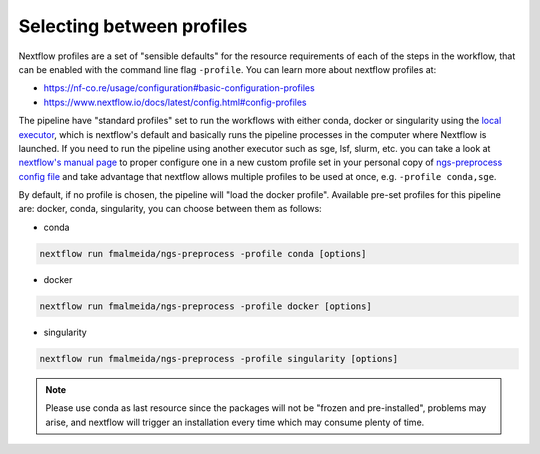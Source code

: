 .. _profiles:

Selecting between profiles
**************************

Nextflow profiles are a set of "sensible defaults" for the resource requirements of each of the steps in the workflow, that can be enabled with the command line flag ``-profile``. You can learn more about nextflow profiles at:

+ https://nf-co.re/usage/configuration#basic-configuration-profiles
+ https://www.nextflow.io/docs/latest/config.html#config-profiles

The pipeline have "standard profiles" set to run the workflows with either conda, docker or singularity using the `local executor <https://www.nextflow.io/docs/latest/executor.html>`_, which is nextflow's default and basically runs the pipeline processes in the computer where Nextflow is launched. If you need to run the pipeline using another executor such as sge, lsf, slurm, etc. you can take a look at `nextflow's manual page <https://www.nextflow.io/docs/latest/executor.html>`_ to proper configure one in a new custom profile set in your personal copy of `ngs-preprocess config file <https://github.com/fmalmeida/ngs-preprocess/blob/master/nextflow.config>`_ and take advantage that nextflow allows multiple profiles to be used at once, e.g. ``-profile conda,sge``.

By default, if no profile is chosen, the pipeline will "load the docker profile". Available pre-set profiles for this pipeline are: docker, conda, singularity, you can choose between them as follows:

* conda

.. code-block:: bash

    nextflow run fmalmeida/ngs-preprocess -profile conda [options]

* docker
    
.. code-block:: bash

    nextflow run fmalmeida/ngs-preprocess -profile docker [options]

* singularity
    
.. code-block:: bash

    nextflow run fmalmeida/ngs-preprocess -profile singularity [options]

.. note::
   
   Please use conda as last resource since the packages will not be "frozen and pre-installed", problems may arise, and nextflow will trigger an installation every time which may consume plenty of time.